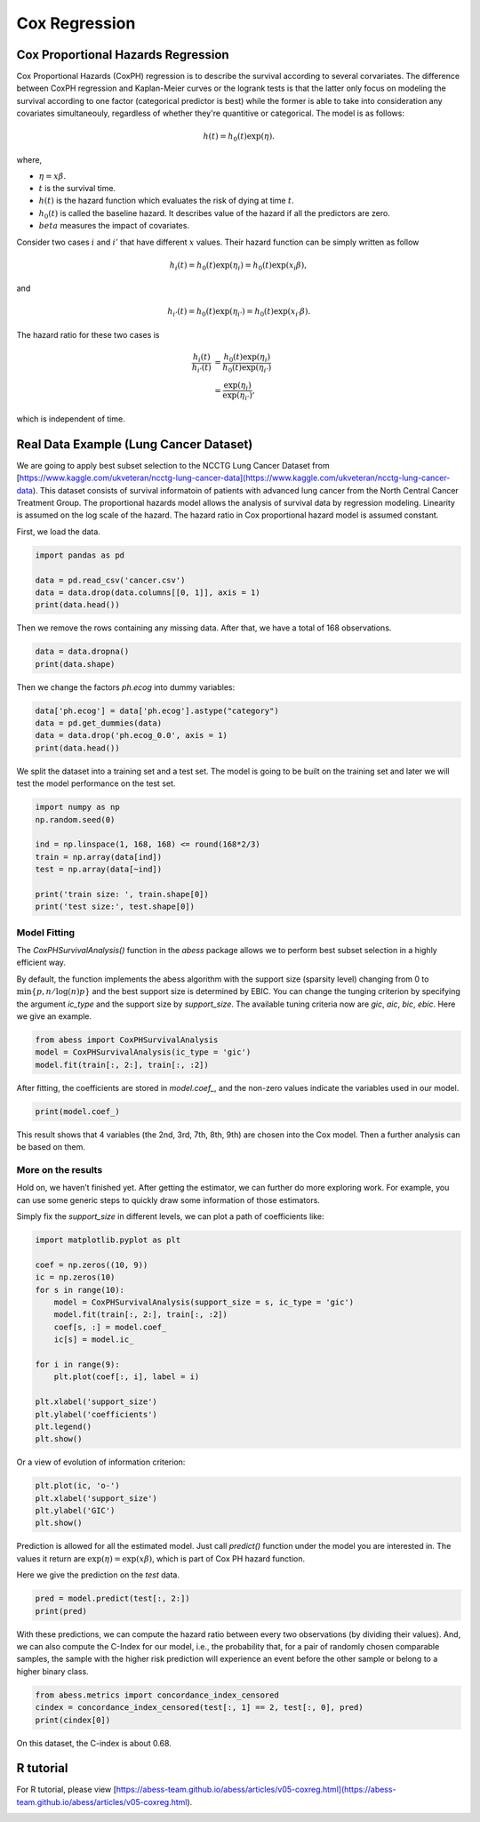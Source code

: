 
.. DO NOT EDIT.
.. THIS FILE WAS AUTOMATICALLY GENERATED BY SPHINX-GALLERY.
.. TO MAKE CHANGES, EDIT THE SOURCE PYTHON FILE:
.. "auto_gallery\1glm\plot_5_CoxRegression.py"
.. LINE NUMBERS ARE GIVEN BELOW.

.. only:: html

    .. note::
        :class: sphx-glr-download-link-note

        Click :ref:`here <sphx_glr_download_auto_gallery_1glm_plot_5_CoxRegression.py>`
        to download the full example code

.. rst-class:: sphx-glr-example-title

.. _sphx_glr_auto_gallery_1glm_plot_5_CoxRegression.py:


=============================
Cox Regression
=============================

.. GENERATED FROM PYTHON SOURCE LINES 7-52

Cox Proportional Hazards Regression
^^^^^^^^^^^^^^^^^^^^^^^^^^^^^^^^^^^^^^^^^ 
Cox Proportional Hazards (CoxPH) regression is to describe the survival according to several corvariates. The difference between CoxPH regression and Kaplan-Meier curves or the logrank tests is that the latter only focus on modeling the survival according to one factor (categorical predictor is best) while the former is able to take into consideration any covariates simultaneouly, regardless of whether they're quantitive or categorical. The model is as follows:

.. math::
  h(t) = h_0(t)\exp(\eta).


where,

- :math:`\eta = x\beta.`
- :math:`t` is the survival time.
- :math:`h(t)` is the hazard function which evaluates the risk of dying at time :math:`t`.
- :math:`h_0(t)` is called the baseline hazard. It describes value of the hazard if all the predictors are zero.
- :math:`beta` measures the impact of covariates.


Consider two cases :math:`i` and :math:`i'` that have different :math:`x` values. Their hazard function can be simply written as follow

.. math::
  h_i(t) = h_0(t)\exp(\eta_i) = h_0(t)\exp(x_i\beta),


and

.. math::
  h_{i'}(t) = h_0(t)\exp(\eta_{i'}) = h_0(t)\exp(x_{i'}\beta).


The hazard ratio for these two cases is

.. math::
  \frac{h_i(t)}{h_{i'}(t)} & = \frac{h_0(t)\exp(\eta_i)}{h_0(t)\exp(\eta_{i'})} \\
                           & = \frac{\exp(\eta_i)}{\exp(\eta_{i'})},



which is independent of time.

Real Data Example (Lung Cancer Dataset)
^^^^^^^^^^^^^^^^^^^^^^^^^^^^^^^^^^^^^^^^^ 
We are going to apply best subset selection to the NCCTG Lung Cancer Dataset from [https://www.kaggle.com/ukveteran/ncctg-lung-cancer-data](https://www.kaggle.com/ukveteran/ncctg-lung-cancer-data). 
This dataset consists of survival informatoin of patients with advanced lung cancer from the North Central Cancer Treatment Group. The proportional hazards model allows the analysis of survival data by regression modeling. Linearity is assumed on the log scale of the hazard. The hazard ratio in Cox proportional hazard model is assumed constant. 

First, we load the data.

.. GENERATED FROM PYTHON SOURCE LINES 52-59

.. code-block:: default


    import pandas as pd 

    data = pd.read_csv('cancer.csv')
    data = data.drop(data.columns[[0, 1]], axis = 1)
    print(data.head())





.. rst-class:: sphx-glr-script-out

 Out:

 .. code-block:: none

       time  status  age  sex  ph.ecog  ph.karno  pat.karno  meal.cal  wt.loss
    0   306       2   74    1      1.0      90.0      100.0    1175.0      NaN
    1   455       2   68    1      0.0      90.0       90.0    1225.0     15.0
    2  1010       1   56    1      0.0      90.0       90.0       NaN     15.0
    3   210       2   57    1      1.0      90.0       60.0    1150.0     11.0
    4   883       2   60    1      0.0     100.0       90.0       NaN      0.0




.. GENERATED FROM PYTHON SOURCE LINES 60-61

Then we remove the rows containing any missing data. After that, we have a total of 168 observations.

.. GENERATED FROM PYTHON SOURCE LINES 61-65

.. code-block:: default


    data = data.dropna()
    print(data.shape)





.. rst-class:: sphx-glr-script-out

 Out:

 .. code-block:: none

    (168, 9)




.. GENERATED FROM PYTHON SOURCE LINES 66-67

Then we change the factors `ph.ecog` into dummy variables:

.. GENERATED FROM PYTHON SOURCE LINES 67-73

.. code-block:: default


    data['ph.ecog'] = data['ph.ecog'].astype("category")
    data = pd.get_dummies(data)
    data = data.drop('ph.ecog_0.0', axis = 1)
    print(data.head())





.. rst-class:: sphx-glr-script-out

 Out:

 .. code-block:: none

       time  status  age  sex  ph.karno  pat.karno  meal.cal  wt.loss  ph.ecog_1.0  ph.ecog_2.0  ph.ecog_3.0
    1   455       2   68    1      90.0       90.0    1225.0     15.0            0            0            0
    3   210       2   57    1      90.0       60.0    1150.0     11.0            1            0            0
    5  1022       1   74    1      50.0       80.0     513.0      0.0            1            0            0
    6   310       2   68    2      70.0       60.0     384.0     10.0            0            1            0
    7   361       2   71    2      60.0       80.0     538.0      1.0            0            1            0




.. GENERATED FROM PYTHON SOURCE LINES 74-75

We split the dataset into a training set and a test set. The model is going to be built on the training set and later we will test the model performance on the test set.

.. GENERATED FROM PYTHON SOURCE LINES 75-86

.. code-block:: default


    import numpy as np
    np.random.seed(0)

    ind = np.linspace(1, 168, 168) <= round(168*2/3)
    train = np.array(data[ind])
    test = np.array(data[~ind])

    print('train size: ', train.shape[0])
    print('test size:', test.shape[0])





.. rst-class:: sphx-glr-script-out

 Out:

 .. code-block:: none

    train size:  112
    test size: 56




.. GENERATED FROM PYTHON SOURCE LINES 87-92

Model Fitting
~~~~~~~~~~~~~~~~~~~~~~~~~~~~~~~~~~~~~~~~
The `CoxPHSurvivalAnalysis()` function in the `abess` package allows we to perform best subset selection in a highly efficient way. 

By default, the function implements the abess algorithm with the support size (sparsity level) changing from 0 to :math:`\min\{p,n/\log(n)p \}` and the best support size is determined by EBIC. You can change the tunging criterion by specifying the argument `ic_type` and the support size by `support_size`. The available tuning criteria now are `gic`, `aic`, `bic`, `ebic`. Here we give an example.

.. GENERATED FROM PYTHON SOURCE LINES 92-99

.. code-block:: default




    from abess import CoxPHSurvivalAnalysis
    model = CoxPHSurvivalAnalysis(ic_type = 'gic')
    model.fit(train[:, 2:], train[:, :2])





.. rst-class:: sphx-glr-script-out

 Out:

 .. code-block:: none


    CoxPHSurvivalAnalysis(always_select=[], ic_type='gic')



.. GENERATED FROM PYTHON SOURCE LINES 100-101

After fitting, the coefficients are stored in `model.coef_`, and the non-zero values indicate the variables used in our model.

.. GENERATED FROM PYTHON SOURCE LINES 101-105

.. code-block:: default



    print(model.coef_)





.. rst-class:: sphx-glr-script-out

 Out:

 .. code-block:: none

    [ 0.         -0.379564    0.02248522  0.          0.          0.
      0.43729712  1.42127851  2.42095755]




.. GENERATED FROM PYTHON SOURCE LINES 106-107

This result shows that 4 variables (the 2nd, 3rd, 7th, 8th, 9th) are chosen into the Cox model. Then a further analysis can be based on them. 

.. GENERATED FROM PYTHON SOURCE LINES 109-114

More on the results
~~~~~~~~~~~~~~~~~~~~~~~~~~~~~~~~~~~~~~~~
Hold on, we haven’t finished yet. After getting the estimator, we can further do more exploring work. For example, you can use some generic steps to quickly draw some information of those estimators.

Simply fix the `support_size` in different levels, we can plot a path of coefficients like: 

.. GENERATED FROM PYTHON SOURCE LINES 114-135

.. code-block:: default




    import matplotlib.pyplot as plt

    coef = np.zeros((10, 9))
    ic = np.zeros(10)
    for s in range(10):
        model = CoxPHSurvivalAnalysis(support_size = s, ic_type = 'gic')
        model.fit(train[:, 2:], train[:, :2])
        coef[s, :] = model.coef_
        ic[s] = model.ic_

    for i in range(9):
        plt.plot(coef[:, i], label = i)

    plt.xlabel('support_size')
    plt.ylabel('coefficients')
    plt.legend()
    plt.show()




.. image-sg:: /auto_gallery/1glm/images/sphx_glr_plot_5_CoxRegression_001.png
   :alt: plot 5 CoxRegression
   :srcset: /auto_gallery/1glm/images/sphx_glr_plot_5_CoxRegression_001.png
   :class: sphx-glr-single-img





.. GENERATED FROM PYTHON SOURCE LINES 136-137

Or a view of evolution of information criterion:

.. GENERATED FROM PYTHON SOURCE LINES 137-143

.. code-block:: default


    plt.plot(ic, 'o-')
    plt.xlabel('support_size')
    plt.ylabel('GIC')
    plt.show()




.. image-sg:: /auto_gallery/1glm/images/sphx_glr_plot_5_CoxRegression_002.png
   :alt: plot 5 CoxRegression
   :srcset: /auto_gallery/1glm/images/sphx_glr_plot_5_CoxRegression_002.png
   :class: sphx-glr-single-img





.. GENERATED FROM PYTHON SOURCE LINES 144-147

Prediction is allowed for all the estimated model. Just call `predict()` function under the model you are interested in. The values it return are :math:`\exp(\eta)=\exp(x\beta)`, which is part of Cox PH hazard function.

Here we give the prediction on the `test` data.

.. GENERATED FROM PYTHON SOURCE LINES 147-151

.. code-block:: default


    pred = model.predict(test[:, 2:])
    print(pred)





.. rst-class:: sphx-glr-script-out

 Out:

 .. code-block:: none

    [11.0015887  11.97954111  8.11705612  3.32130081  2.9957487   3.23167938
      5.88030263  8.83474265  6.94981468  2.79778448  4.80124013  8.32868839
      6.18472356  7.36597245  2.79540785  7.07729092  3.57284073  6.95551265
      3.59051464  8.73668805  3.51029827  4.28617052  5.21830511  5.11465146
      2.92670651  2.31996184  7.04845409  4.30246362  7.14805341  3.83570919
      6.27832924  6.54442227  8.39353611  5.41713824  4.17823079  4.01469621
      8.99693705  3.98562593  3.9922459   2.79743549  3.47347931  4.40471703
      6.77413094  4.33542254  6.62834299  9.99006885  8.1177072  20.28383502
     14.67346807  2.27915833  5.78151822  4.31221688  3.25950636  6.99318596
      7.4368521   3.86339324]




.. GENERATED FROM PYTHON SOURCE LINES 152-153

With these predictions, we can compute the hazard ratio between every two observations (by dividing their values). And, we can also compute the C-Index for our model, i.e., the probability that, for a pair of randomly chosen comparable samples, the sample with the higher risk prediction will experience an event before the other sample or belong to a higher binary class. 

.. GENERATED FROM PYTHON SOURCE LINES 153-158

.. code-block:: default


    from abess.metrics import concordance_index_censored
    cindex = concordance_index_censored(test[:, 1] == 2, test[:, 0], pred)
    print(cindex[0])





.. rst-class:: sphx-glr-script-out

 Out:

 .. code-block:: none

    0.6839080459770115




.. GENERATED FROM PYTHON SOURCE LINES 159-160

On this dataset, the C-index is about 0.68.

.. GENERATED FROM PYTHON SOURCE LINES 162-165

R tutorial
^^^^^^^^^^^^^^^^^^^^^^^^^^^^^^^^^^^^^^^^^ 
For R tutorial, please view [https://abess-team.github.io/abess/articles/v05-coxreg.html](https://abess-team.github.io/abess/articles/v05-coxreg.html).


.. rst-class:: sphx-glr-timing

   **Total running time of the script:** ( 0 minutes  0.427 seconds)


.. _sphx_glr_download_auto_gallery_1glm_plot_5_CoxRegression.py:


.. only :: html

 .. container:: sphx-glr-footer
    :class: sphx-glr-footer-example



  .. container:: sphx-glr-download sphx-glr-download-python

     :download:`Download Python source code: plot_5_CoxRegression.py <plot_5_CoxRegression.py>`



  .. container:: sphx-glr-download sphx-glr-download-jupyter

     :download:`Download Jupyter notebook: plot_5_CoxRegression.ipynb <plot_5_CoxRegression.ipynb>`


.. only:: html

 .. rst-class:: sphx-glr-signature

    `Gallery generated by Sphinx-Gallery <https://sphinx-gallery.github.io>`_
